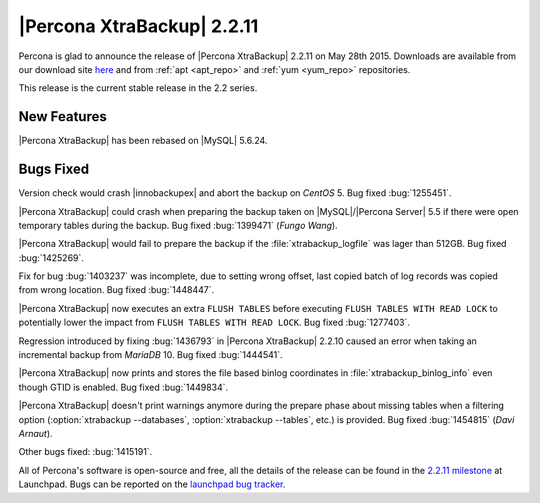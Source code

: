 ================================================================================
|Percona XtraBackup| 2.2.11
================================================================================

Percona is glad to announce the release of |Percona XtraBackup| 2.2.11 on May
28th 2015. Downloads are available from our download site `here
<http://www.percona.com/downloads/XtraBackup/XtraBackup-2.2.11/>`_ and from
:ref:`apt <apt_repo>` and :ref:`yum <yum_repo>` repositories.

This release is the current stable release in the 2.2 series.

New Features
================================================================================

|Percona XtraBackup| has been rebased on |MySQL| 5.6.24.

Bugs Fixed
================================================================================

Version check would crash |innobackupex| and abort the backup on *CentOS* 5.
Bug fixed :bug:`1255451`.

|Percona XtraBackup| could crash when preparing the backup taken on
|MySQL|/|Percona Server| 5.5 if there were open temporary tables during the
backup. Bug fixed :bug:`1399471` (*Fungo Wang*).

|Percona XtraBackup| would fail to prepare the backup if the
:file:`xtrabackup_logfile` was lager than 512GB. Bug fixed :bug:`1425269`.

Fix for bug :bug:`1403237` was incomplete, due to setting wrong offset, last
copied batch of log records was copied from wrong location. Bug fixed
:bug:`1448447`.

|Percona XtraBackup| now executes an extra ``FLUSH TABLES`` before executing
``FLUSH TABLES WITH READ LOCK`` to potentially lower the impact from ``FLUSH
TABLES WITH READ LOCK``. Bug fixed :bug:`1277403`.

Regression introduced by fixing :bug:`1436793` in |Percona XtraBackup| 2.2.10
caused an error when taking an incremental backup from *MariaDB* 10. Bug fixed
:bug:`1444541`.

|Percona XtraBackup| now prints and stores the file based binlog coordinates in
:file:`xtrabackup_binlog_info` even though GTID is enabled. Bug fixed
:bug:`1449834`.

|Percona XtraBackup| doesn't print warnings anymore during the prepare phase
about missing tables when a filtering option (:option:`xtrabackup --databases`,
:option:`xtrabackup --tables`, etc.) is provided. Bug fixed :bug:`1454815`
(*Davi Arnaut*).

Other bugs fixed: :bug:`1415191`.

All of Percona's software is open-source and free, all the details of the
release can be found in the `2.2.11 milestone
<https://launchpad.net/percona-xtrabackup/+milestone/2.2.11>`_ at Launchpad.
Bugs can be reported on the `launchpad bug tracker
<https://bugs.launchpad.net/percona-xtrabackup/+filebug>`_.
